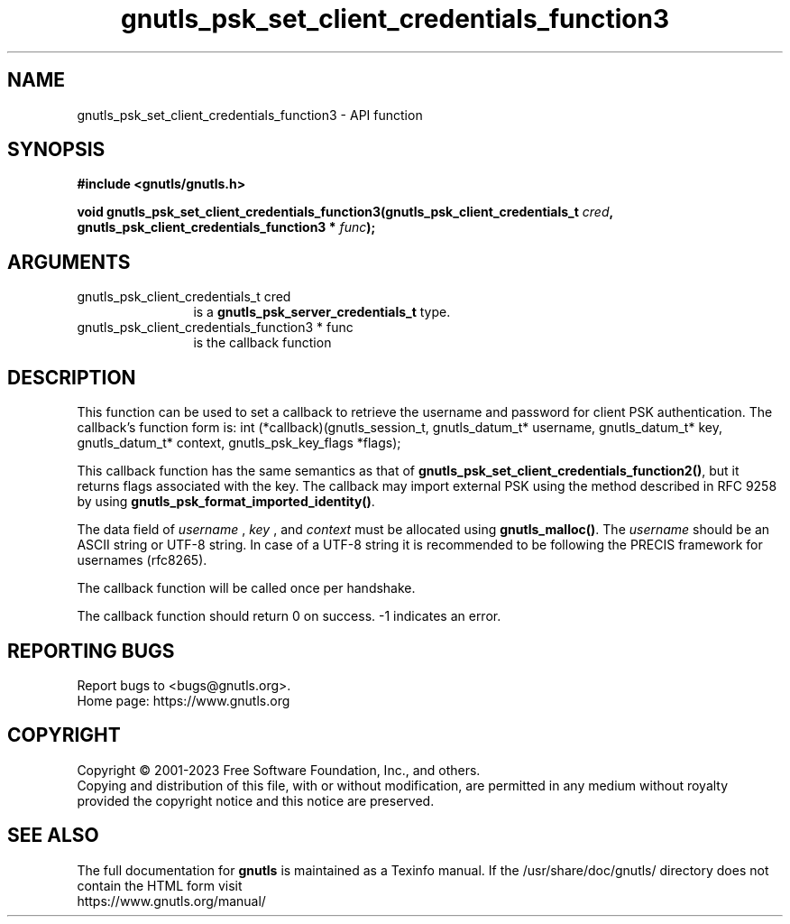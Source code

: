 .\" DO NOT MODIFY THIS FILE!  It was generated by gdoc.
.TH "gnutls_psk_set_client_credentials_function3" 3 "3.8.1" "gnutls" "gnutls"
.SH NAME
gnutls_psk_set_client_credentials_function3 \- API function
.SH SYNOPSIS
.B #include <gnutls/gnutls.h>
.sp
.BI "void gnutls_psk_set_client_credentials_function3(gnutls_psk_client_credentials_t " cred ", gnutls_psk_client_credentials_function3 * " func ");"
.SH ARGUMENTS
.IP "gnutls_psk_client_credentials_t cred" 12
is a \fBgnutls_psk_server_credentials_t\fP type.
.IP "gnutls_psk_client_credentials_function3 * func" 12
is the callback function
.SH "DESCRIPTION"
This function can be used to set a callback to retrieve the username and
password for client PSK authentication.
The callback's function form is:
int (*callback)(gnutls_session_t, gnutls_datum_t* username,
gnutls_datum_t* key, gnutls_datum_t* context, gnutls_psk_key_flags *flags);

This callback function has the same semantics as that of
\fBgnutls_psk_set_client_credentials_function2()\fP, but it returns flags
associated with the key.  The callback may import external PSK
using the method described in RFC 9258 by using
\fBgnutls_psk_format_imported_identity()\fP.

The data field of  \fIusername\fP ,  \fIkey\fP , and  \fIcontext\fP must be allocated
using \fBgnutls_malloc()\fP.  The  \fIusername\fP should be an ASCII string or
UTF\-8 string. In case of a UTF\-8 string it is recommended to be
following the PRECIS framework for usernames (rfc8265).

The callback function will be called once per handshake.

The callback function should return 0 on success.
\-1 indicates an error.
.SH "REPORTING BUGS"
Report bugs to <bugs@gnutls.org>.
.br
Home page: https://www.gnutls.org

.SH COPYRIGHT
Copyright \(co 2001-2023 Free Software Foundation, Inc., and others.
.br
Copying and distribution of this file, with or without modification,
are permitted in any medium without royalty provided the copyright
notice and this notice are preserved.
.SH "SEE ALSO"
The full documentation for
.B gnutls
is maintained as a Texinfo manual.
If the /usr/share/doc/gnutls/
directory does not contain the HTML form visit
.B
.IP https://www.gnutls.org/manual/
.PP
